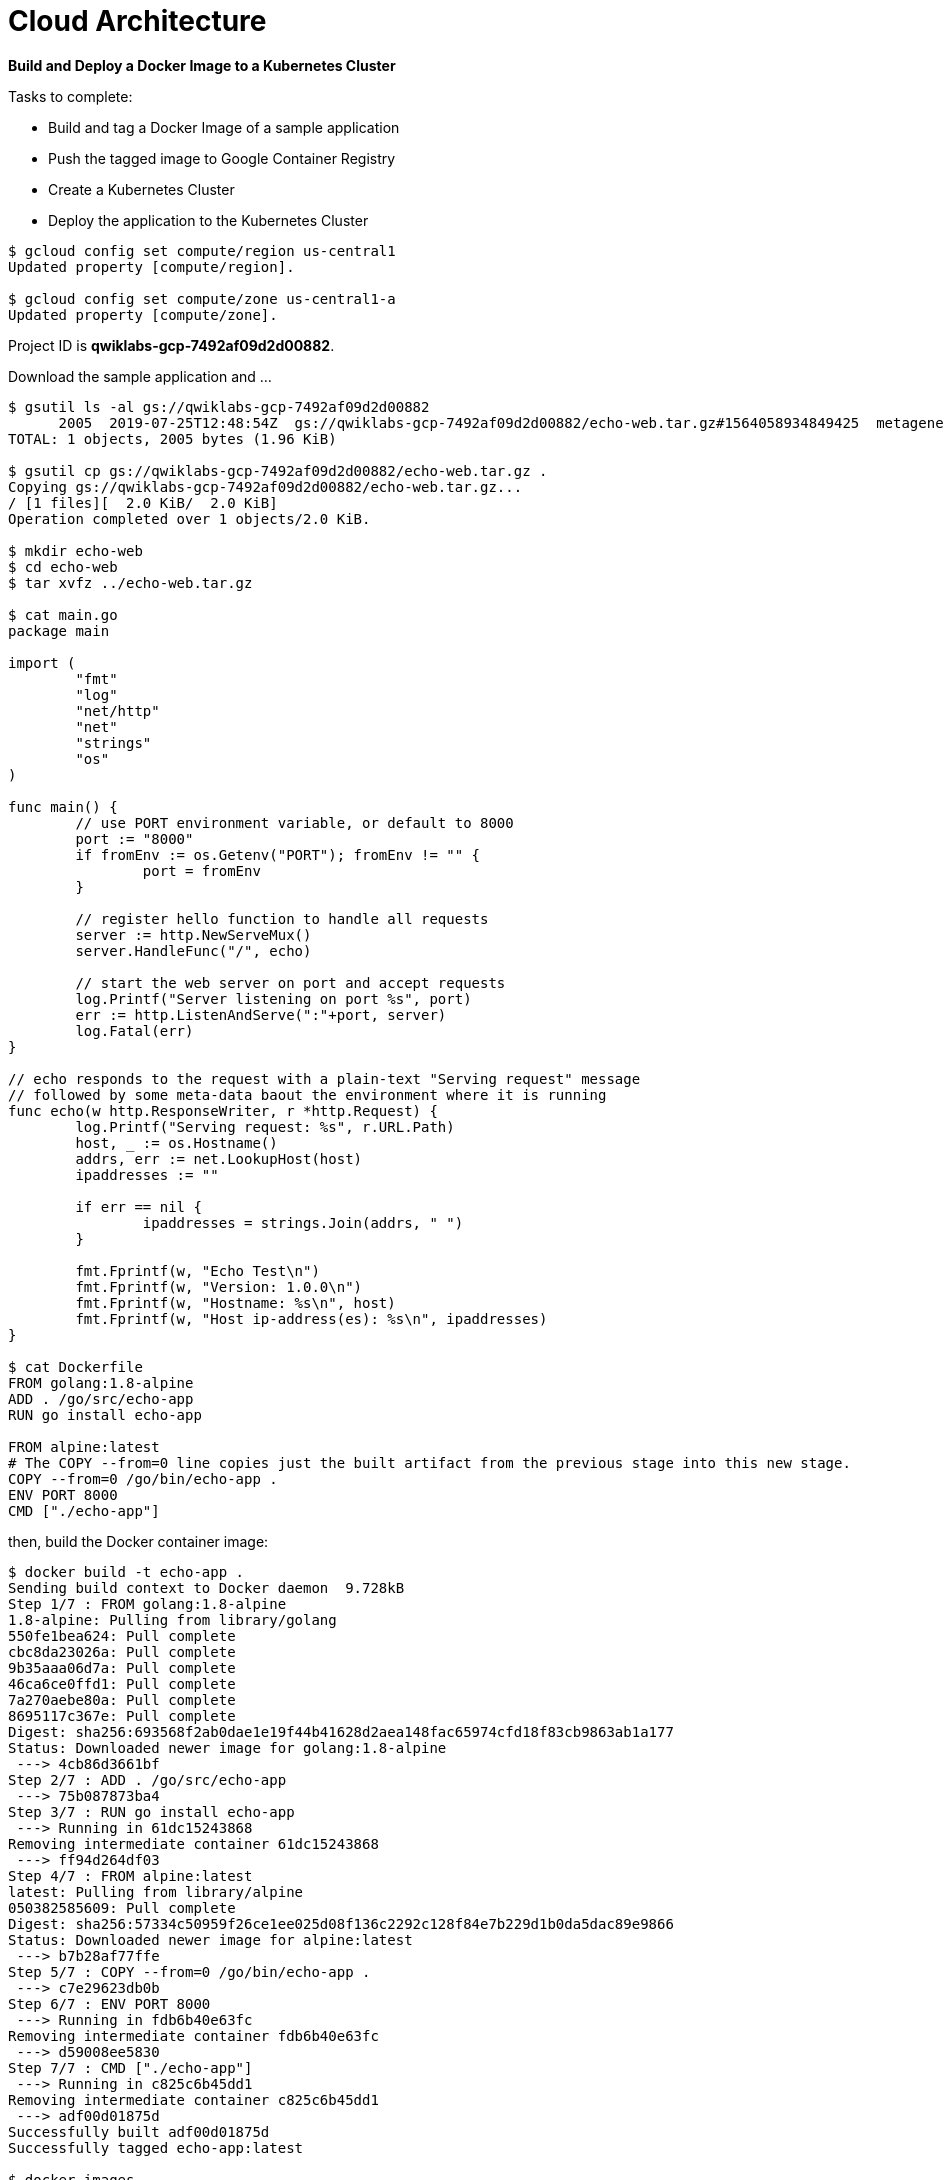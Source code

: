 Cloud Architecture
==================

**Build and Deploy a Docker Image to a Kubernetes Cluster**

Tasks to complete:

- Build and tag a Docker Image of a sample application
- Push the tagged image to Google Container Registry
- Create a Kubernetes Cluster
- Deploy the application to the Kubernetes Cluster

[source.console]
----
$ gcloud config set compute/region us-central1
Updated property [compute/region].

$ gcloud config set compute/zone us-central1-a
Updated property [compute/zone].
----

Project ID is **qwiklabs-gcp-7492af09d2d00882**.

Download the sample application and ...

[source.console]
----
$ gsutil ls -al gs://qwiklabs-gcp-7492af09d2d00882
      2005  2019-07-25T12:48:54Z  gs://qwiklabs-gcp-7492af09d2d00882/echo-web.tar.gz#1564058934849425  metageneration=1
TOTAL: 1 objects, 2005 bytes (1.96 KiB)

$ gsutil cp gs://qwiklabs-gcp-7492af09d2d00882/echo-web.tar.gz .
Copying gs://qwiklabs-gcp-7492af09d2d00882/echo-web.tar.gz...
/ [1 files][  2.0 KiB/  2.0 KiB]
Operation completed over 1 objects/2.0 KiB.

$ mkdir echo-web
$ cd echo-web
$ tar xvfz ../echo-web.tar.gz

$ cat main.go
package main

import (
	"fmt"
	"log"
	"net/http"
	"net"
	"strings"
	"os"
)

func main() {
	// use PORT environment variable, or default to 8000
	port := "8000"
	if fromEnv := os.Getenv("PORT"); fromEnv != "" {
		port = fromEnv
	}

	// register hello function to handle all requests
	server := http.NewServeMux()
	server.HandleFunc("/", echo)

	// start the web server on port and accept requests
	log.Printf("Server listening on port %s", port)
	err := http.ListenAndServe(":"+port, server)
	log.Fatal(err)
}

// echo responds to the request with a plain-text "Serving request" message
// followed by some meta-data baout the environment where it is running
func echo(w http.ResponseWriter, r *http.Request) {
	log.Printf("Serving request: %s", r.URL.Path)
	host, _ := os.Hostname()
	addrs, err := net.LookupHost(host)
	ipaddresses := ""

	if err == nil {
		ipaddresses = strings.Join(addrs, " ")
	}

	fmt.Fprintf(w, "Echo Test\n")
	fmt.Fprintf(w, "Version: 1.0.0\n")
	fmt.Fprintf(w, "Hostname: %s\n", host)
	fmt.Fprintf(w, "Host ip-address(es): %s\n", ipaddresses)
}

$ cat Dockerfile
FROM golang:1.8-alpine
ADD . /go/src/echo-app
RUN go install echo-app

FROM alpine:latest
# The COPY --from=0 line copies just the built artifact from the previous stage into this new stage.
COPY --from=0 /go/bin/echo-app .
ENV PORT 8000
CMD ["./echo-app"]
----

then, build the Docker container image:

[source.console]
----
$ docker build -t echo-app .
Sending build context to Docker daemon  9.728kB
Step 1/7 : FROM golang:1.8-alpine
1.8-alpine: Pulling from library/golang
550fe1bea624: Pull complete
cbc8da23026a: Pull complete
9b35aaa06d7a: Pull complete
46ca6ce0ffd1: Pull complete
7a270aebe80a: Pull complete
8695117c367e: Pull complete
Digest: sha256:693568f2ab0dae1e19f44b41628d2aea148fac65974cfd18f83cb9863ab1a177
Status: Downloaded newer image for golang:1.8-alpine
 ---> 4cb86d3661bf
Step 2/7 : ADD . /go/src/echo-app
 ---> 75b087873ba4
Step 3/7 : RUN go install echo-app
 ---> Running in 61dc15243868
Removing intermediate container 61dc15243868
 ---> ff94d264df03
Step 4/7 : FROM alpine:latest
latest: Pulling from library/alpine
050382585609: Pull complete
Digest: sha256:57334c50959f26ce1ee025d08f136c2292c128f84e7b229d1b0da5dac89e9866
Status: Downloaded newer image for alpine:latest
 ---> b7b28af77ffe
Step 5/7 : COPY --from=0 /go/bin/echo-app .
 ---> c7e29623db0b
Step 6/7 : ENV PORT 8000
 ---> Running in fdb6b40e63fc
Removing intermediate container fdb6b40e63fc
 ---> d59008ee5830
Step 7/7 : CMD ["./echo-app"]
 ---> Running in c825c6b45dd1
Removing intermediate container c825c6b45dd1
 ---> adf00d01875d
Successfully built adf00d01875d
Successfully tagged echo-app:latest

$ docker images
REPOSITORY          TAG                 IMAGE ID            CREATED             SIZE
echo-app            latest              adf00d01875d        38 seconds ago      11.5MB
<none>              <none>              ff94d264df03        40 seconds ago      263MB
alpine              latest              b7b28af77ffe        13 days ago         5.58MB
golang              1.8-alpine          4cb86d3661bf        17 months ago       257MB
----

Tag the image and push it to the Google Container Registry gcr.io.

[source.console]
----
$ docker tag echo-app gcr.io/qwiklabs-gcp-7492af09d2d00882/echo-app:v1

$ docker images
REPOSITORY                                      TAG                 IMAGE ID            CREATED             SIZE
echo-app                                        latest              adf00d01875d        12 minutes ago      11.5MB
gcr.io/qwiklabs-gcp-7492af09d2d00882/echo-app   v1                  adf00d01875d        12 minutes ago      11.5MB
<none>                                          <none>              ff94d264df03        12 minutes ago      263MB
alpine                                          latest              b7b28af77ffe        13 days ago         5.58MB
golang                                          1.8-alpine          4cb86d3661bf        17 months ago       257MB

$ docker push gcr.io/qwiklabs-gcp-7492af09d2d00882/echo-app:v1
The push refers to repository [gcr.io/qwiklabs-gcp-7492af09d2d00882/echo-app]
b74d42903d6b: Pushed
1bfeebd65323: Layer already exists
v1: digest: sha256:59ed45f0b82bb756b290209ca08e8557af9ebb06ec803f5a51910dcd7aababb9 size: 739

$ gcloud container images list-tags gcr.io/qwiklabs-gcp-7492af09d2d00882/echo-app
DIGEST        TAGS  TIMESTAMP
59ed45f0b82b  v1    2019-07-25T22:55:54
----

Create a Kubernetes Cluster.

[source.console]
----
# The extra scopes enable to access Cloud Source Repositories and Google Container Registry.
$ gcloud container clusters create echo-cluster --num-nodes 2 --machine-type n1-standard-2 --scopes "https://www.googleapis.com/auth/projecthosting,cloud-platform"
WARNING: In June 2019, node auto-upgrade will be enabled by default for newly created clusters and node pools. To disable it, use the `--no-enable-autoupgrade` flag.
WARNING: Starting in 1.12, new clusters will have basic authentication disabled by default. Basic authentication can be enabled (or disabled) manually using the `--[no-]enable-basic-auth` flag.
WARNING: Starting in 1.12, new clusters will not have a client certificate issued. You can manually enable (or disable) the issuance of the client certificate using the `--[no-]issue-client-certificate` flag.
WARNING: Starting in 1.12, default node pools in new clusters will have their legacy Compute Engine instance metadata endpoints disabled by default. To create a cluster with legacy instance metadata endpoints disabled in the default node pool, run `clusters create` with the flag `--metadata disable-legacy-endpoints=true`.
WARNING: The Pod address range limits the maximum size of the cluster. Please refer to https://cloud.google.com/kubernetes-engine/docs/how-to/flexible-pod-cidr to learn how to optimize IP address allocation.
This will enable the autorepair feature for nodes. Please see https://cloud.google.com/kubernetes-engine/docs/node-auto-repair for more information on node autorepairs.
Creating cluster echo-cluster in us-central1-a... Cluster is being health-checked (master is healthy)...done.
Created [https://container.googleapis.com/v1/projects/qwiklabs-gcp-7492af09d2d00882/zones/us-central1-a/clusters/echo-cluster].
To inspect the contents of your cluster, go to: https://console.cloud.google.com/kubernetes/workload_/gcloud/us-central1-a/echo-cluster?project=qwiklabs-gcp-7492af09d2d00882
kubeconfig entry generated for echo-cluster.
NAME          LOCATION       MASTER_VERSION  MASTER_IP      MACHINE_TYPE   NODE_VERSION   NUM_NODES  STATUS
echo-cluster  us-central1-a  1.12.8-gke.10   35.224.17.234  n1-standard-2  1.12.8-gke.10  2          RUNNING

$ gcloud container clusters get-credentials echo-cluster
Fetching cluster endpoint and auth data.
kubeconfig entry generated for echo-cluster.

$ kubectl cluster-info
Kubernetes master is running at https://35.224.17.234
GLBCDefaultBackend is running at https://35.224.17.234/api/v1/namespaces/kube-system/services/default-http-backend:http/proxy
Heapster is running at https://35.224.17.234/api/v1/namespaces/kube-system/services/heapster/proxy
KubeDNS is running at https://35.224.17.234/api/v1/namespaces/kube-system/services/kube-dns:dns/proxy
Metrics-server is running at https://35.224.17.234/api/v1/namespaces/kube-system/services/https:metrics-server:/proxy

To further debug and diagnose cluster problems, use 'kubectl cluster-info dump'.
----

image::Docker Image to a Kubernetes - Kubernetes clusters.png[Kubernetes clusters]

image::Docker Image to a Kubernetes - echo-cluster.png[echo-cluster]

image::Docker Image to a Kubernetes - echo-cluster storage.png[echo-cluster storage]

image::Docker Image to a Kubernetes - echo-cluster nodes.png[echo-cluster nodes]

image::Docker Image to a Kubernetes - echo-cluster node summary.png[echo-cluster node summary]

image::Docker Image to a Kubernetes - echo-cluster node details.png[echo-cluster node details]

Deploy the application to the Kubernetes Cluster.

[source.console]
----
$ kubectl run echo-web --image=gcr.io/qwiklabs-gcp-7492af09d2d00882/echo-app:v1 --port 8000
kubectl run --generator=deployment/apps.v1beta1 is DEPRECATED and will be removed in a future version. Use kubectl create instead.
deployment.apps/echo-web created

$ kubectl get pods
NAME                        READY   STATUS    RESTARTS   AGE
echo-web-768b79f965-9qg8x   1/1     Running   0          4m25s

$ kubectl port-forward echo-web-768b79f965-9qg8x 8080:8000
Forwarding from 127.0.0.1:8080 -> 8000

$ curl http://127.0.0.1:8080
Echo Test
Version: 1.0.0
Hostname: echo-web-768b79f965-9qg8x
Host ip-address(es): 10.40.0.7
----

image::Docker Image to a Kubernetes - echo-web.png[echo-web]

image::Docker Image to a Kubernetes - echo-web overview.png[echo-web overview]

image::Docker Image to a Kubernetes - echo-web details.png[echo-web details]

image::Docker Image to a Kubernetes - echo-web revision.png[echo-web revision]

Expose deployment to a service.

[source.console]
----
$ kubectl expose deployment echo-web --port 80 --target-port=8000 --type="LoadBalancer"
service/echo-web exposed

$ kubectl get service echo-web
NAME       TYPE           CLUSTER-IP   EXTERNAL-IP     PORT(S)        AGE
echo-web   LoadBalancer   10.0.5.84    34.68.223.160   80:31551/TCP   117s
----

image::Docker Image to a Kubernetes - echo-web services.png[echo-web services]

image::Docker Image to a Kubernetes - echo-web yaml.png[echo-web yaml]

Have a look Service deployment YAML file:

[source.console]
----
apiVersion: v1
kind: Service
metadata:
  creationTimestamp: 2019-07-25T13:32:37Z
  labels:
    run: echo-web
  name: echo-web
  namespace: default
  resourceVersion: "5306"
  selfLink: /api/v1/namespaces/default/services/echo-web
  uid: ab11f379-aee0-11e9-a935-42010a8001c1
spec:
  clusterIP: 10.0.5.84
  externalTrafficPolicy: Cluster
  ports:
  - nodePort: 31551
    port: 80
    protocol: TCP
    targetPort: 8000
  selector:
    run: echo-web
  sessionAffinity: None
  type: LoadBalancer
status:
  loadBalancer:
    ingress:
    - ip: 34.68.223.160
----

image::Docker Image to a Kubernetes - echo-web overview exposed.png[echo-web overview exposed]

Test application from intenret.

[source.console]
----
$ curl http://34.68.223.160:80
Echo Test
Version: 1.0.0
Hostname: echo-web-768b79f965-9qg8x
Host ip-address(es): 10.40.0.7
----

image::Docker Image to a Kubernetes - load balancer details.png[load balancer details]

image::Docker Image to a Kubernetes - node pool details.png[node pool details]

image::Docker Image to a Kubernetes - storage class details.png[storage class details]

Delete Kubernetes cluster.

[source.console]
----
$ gcloud container clusters delete echo-cluster
----


References
----------

- Google Cloud Training - Cloud Architecture, _https://google.qwiklabs.com/quests/24_
- Build and Deploy a Docker Image to a Kubernetes Cluster, _https://google.qwiklabs.com/focuses/1738?parent=catalog_
- Sample Application with Docker Configuration, _https://google.qwiklabs.com/instructions/140145/download_
- kubectl commands reference with examples, _https://kubernetes.io/docs/reference/generated/kubectl/kubectl-commands_